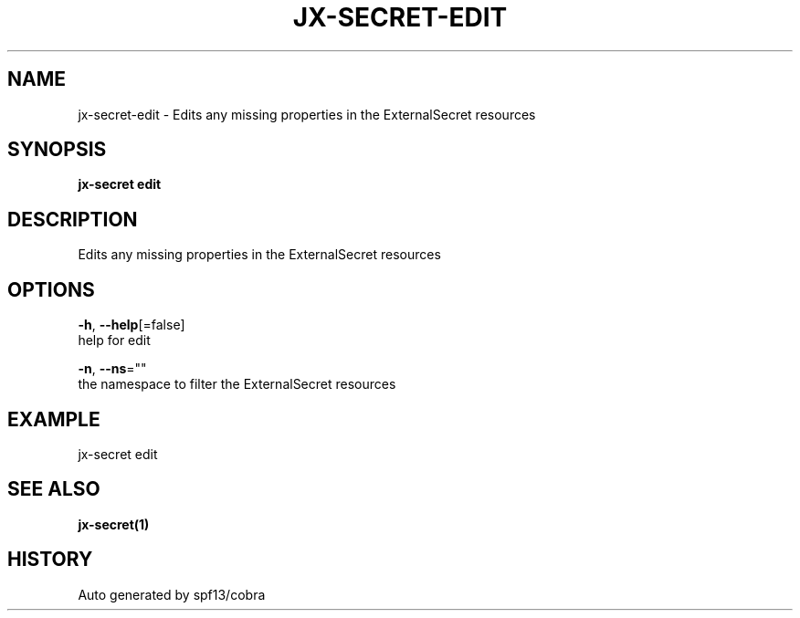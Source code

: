 .TH "JX-SECRET\-EDIT" "1" "" "Auto generated by spf13/cobra" "" 
.nh
.ad l


.SH NAME
.PP
jx\-secret\-edit \- Edits any missing properties in the ExternalSecret resources


.SH SYNOPSIS
.PP
\fBjx\-secret edit\fP


.SH DESCRIPTION
.PP
Edits any missing properties in the ExternalSecret resources


.SH OPTIONS
.PP
\fB\-h\fP, \fB\-\-help\fP[=false]
    help for edit

.PP
\fB\-n\fP, \fB\-\-ns\fP=""
    the namespace to filter the ExternalSecret resources


.SH EXAMPLE
.PP
jx\-secret edit


.SH SEE ALSO
.PP
\fBjx\-secret(1)\fP


.SH HISTORY
.PP
Auto generated by spf13/cobra
